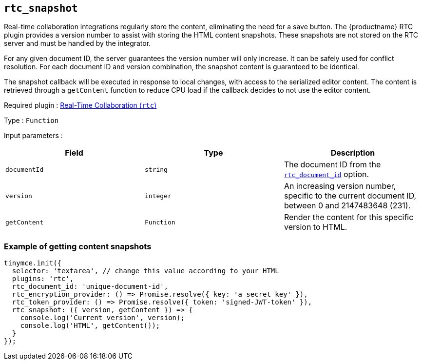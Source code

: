 [[rtc_snapshot]]
== `+rtc_snapshot+`

Real-time collaboration integrations regularly store the content, eliminating the need for a save button. The {productname} RTC plugin provides a version number to assist with storing the HTML content snapshots. These snapshots are not stored on the RTC server and must be handled by the integrator.

For any given document ID, the server guarantees the version number will only increase. It can be safely used for conflict resolution. For each document ID and version combination, the snapshot content is guaranteed to be identical.

The snapshot callback will be executed in response to local changes, with access to the serialized editor content. The content is retrieved through a `+getContent+` function to reduce CPU load if the callback decides to not use the editor content.

ifeval::["{plugincode}" != "rtc"]
Required plugin : xref:rtc-introduction.adoc[Real-Time Collaboration (`+rtc+`)]
endif::[]

Type : `+Function+`

Input parameters :

[cols=",,",options="header",]
|===
|Field |Type |Description
|`+documentId+` |`+string+` |The document ID from the xref:rtc-options-required.adoc#rtc_document_id[`+rtc_document_id+`] option.
|`+version+` |`+integer+` |An increasing version number, specific to the current document ID, between 0 and 2147483648 (231).
|`+getContent+` |`+Function+` |Render the content for this specific version to HTML.
|===

=== Example of getting content snapshots

[source,js]
----
tinymce.init({
  selector: 'textarea', // change this value according to your HTML
  plugins: 'rtc',
  rtc_document_id: 'unique-document-id',
  rtc_encryption_provider: () => Promise.resolve({ key: 'a secret key' }),
  rtc_token_provider: () => Promise.resolve({ token: 'signed-JWT-token' }),
  rtc_snapshot: ({ version, getContent }) => {
    console.log('Current version', version);
    console.log('HTML', getContent());
  }
});
----
